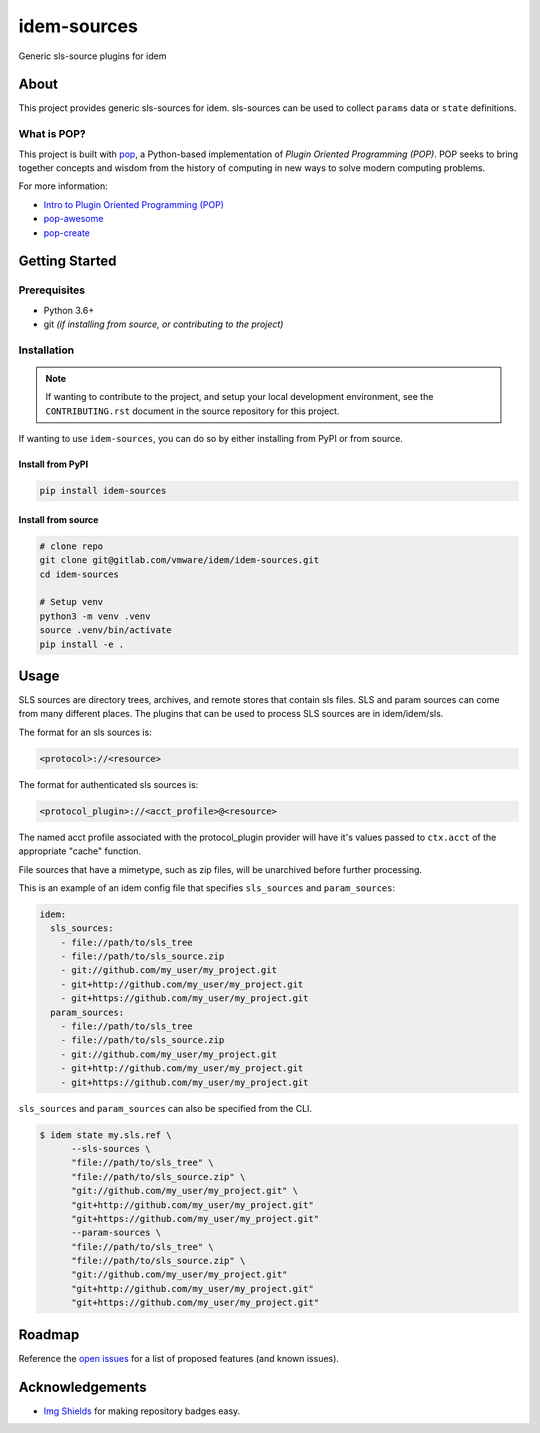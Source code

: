============
idem-sources
============

.. image:: https://img.shields.io/badge/made%20with-pop-teal
   :alt: Made with pop, a Python implementation of Plugin Oriented Programming
   :target: https://pop.readthedocs.io/

.. image:: https://img.shields.io/badge/made%20with-python-yellow
   :alt: Made with Python
   :target: https://www.python.org/

Generic sls-source plugins for idem

About
=====

This project provides generic sls-sources for idem.
sls-sources can be used to collect ``params`` data or ``state`` definitions.

What is POP?
------------

This project is built with `pop <https://pop.readthedocs.io/>`__, a Python-based
implementation of *Plugin Oriented Programming (POP)*. POP seeks to bring
together concepts and wisdom from the history of computing in new ways to solve
modern computing problems.

For more information:

* `Intro to Plugin Oriented Programming (POP) <https://pop-book.readthedocs.io/en/latest/>`__
* `pop-awesome <https://gitlab.com/saltstack/pop/pop-awesome>`__
* `pop-create <https://gitlab.com/saltstack/pop/pop-create/>`__

Getting Started
===============

Prerequisites
-------------

* Python 3.6+
* git *(if installing from source, or contributing to the project)*

Installation
------------

.. note::

   If wanting to contribute to the project, and setup your local development
   environment, see the ``CONTRIBUTING.rst`` document in the source repository
   for this project.

If wanting to use ``idem-sources``, you can do so by either
installing from PyPI or from source.

Install from PyPI
+++++++++++++++++

.. code-block:: bash

  pip install idem-sources

Install from source
+++++++++++++++++++

.. code-block:: bash

   # clone repo
   git clone git@gitlab.com/vmware/idem/idem-sources.git
   cd idem-sources

   # Setup venv
   python3 -m venv .venv
   source .venv/bin/activate
   pip install -e .

Usage
=====

SLS sources are directory trees, archives, and remote stores that contain sls files.
SLS and param sources can come from many different places.
The plugins that can be used to process SLS sources are in idem/idem/sls.

The format for an sls sources is:

.. code-block::

    <protocol>://<resource>

The format for authenticated sls sources is:

.. code-block::

    <protocol_plugin>://<acct_profile>@<resource>

The named acct profile associated with the protocol_plugin provider will have it's values passed to ``ctx.acct`` of the appropriate "cache" function.

File sources that have a mimetype, such as zip files, will be unarchived before further processing.

This is an example of an idem config file that specifies ``sls_sources`` and ``param_sources``:

.. code-block:: yaml

    idem:
      sls_sources:
        - file://path/to/sls_tree
        - file://path/to/sls_source.zip
        - git://github.com/my_user/my_project.git
        - git+http://github.com/my_user/my_project.git
        - git+https://github.com/my_user/my_project.git
      param_sources:
        - file://path/to/sls_tree
        - file://path/to/sls_source.zip
        - git://github.com/my_user/my_project.git
        - git+http://github.com/my_user/my_project.git
        - git+https://github.com/my_user/my_project.git

``sls_sources`` and ``param_sources`` can also be specified from the CLI.

.. note

    CLI options override config file definitions.

.. code-block:: bash

    $ idem state my.sls.ref \
          --sls-sources \
          "file://path/to/sls_tree" \
          "file://path/to/sls_source.zip" \
          "git://github.com/my_user/my_project.git" \
          "git+http://github.com/my_user/my_project.git"
          "git+https://github.com/my_user/my_project.git"
          --param-sources \
          "file://path/to/sls_tree" \
          "file://path/to/sls_source.zip" \
          "git://github.com/my_user/my_project.git"
          "git+http://github.com/my_user/my_project.git"
          "git+https://github.com/my_user/my_project.git"

Roadmap
=======

Reference the `open issues <https://gitlab.com/vmware/idem/idem-sources/issues>`__ for a list of
proposed features (and known issues).

Acknowledgements
================

* `Img Shields <https://shields.io>`__ for making repository badges easy.
